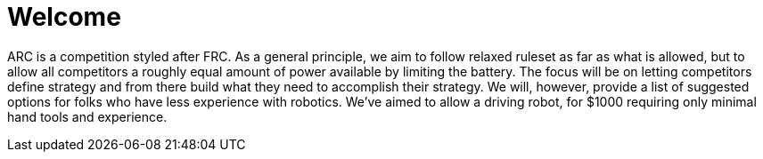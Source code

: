 # Welcome

ARC is a competition styled after FRC. As a general principle, we aim to follow relaxed ruleset as far as what is allowed, but to allow all competitors a roughly equal amount of power available by limiting the battery. The focus will be on letting competitors define strategy and from there build what they need to accomplish their strategy. We will, however, provide a list of suggested options for folks who have less experience with robotics. We've aimed to allow a driving robot, for $1000 requiring only minimal hand tools and experience.



